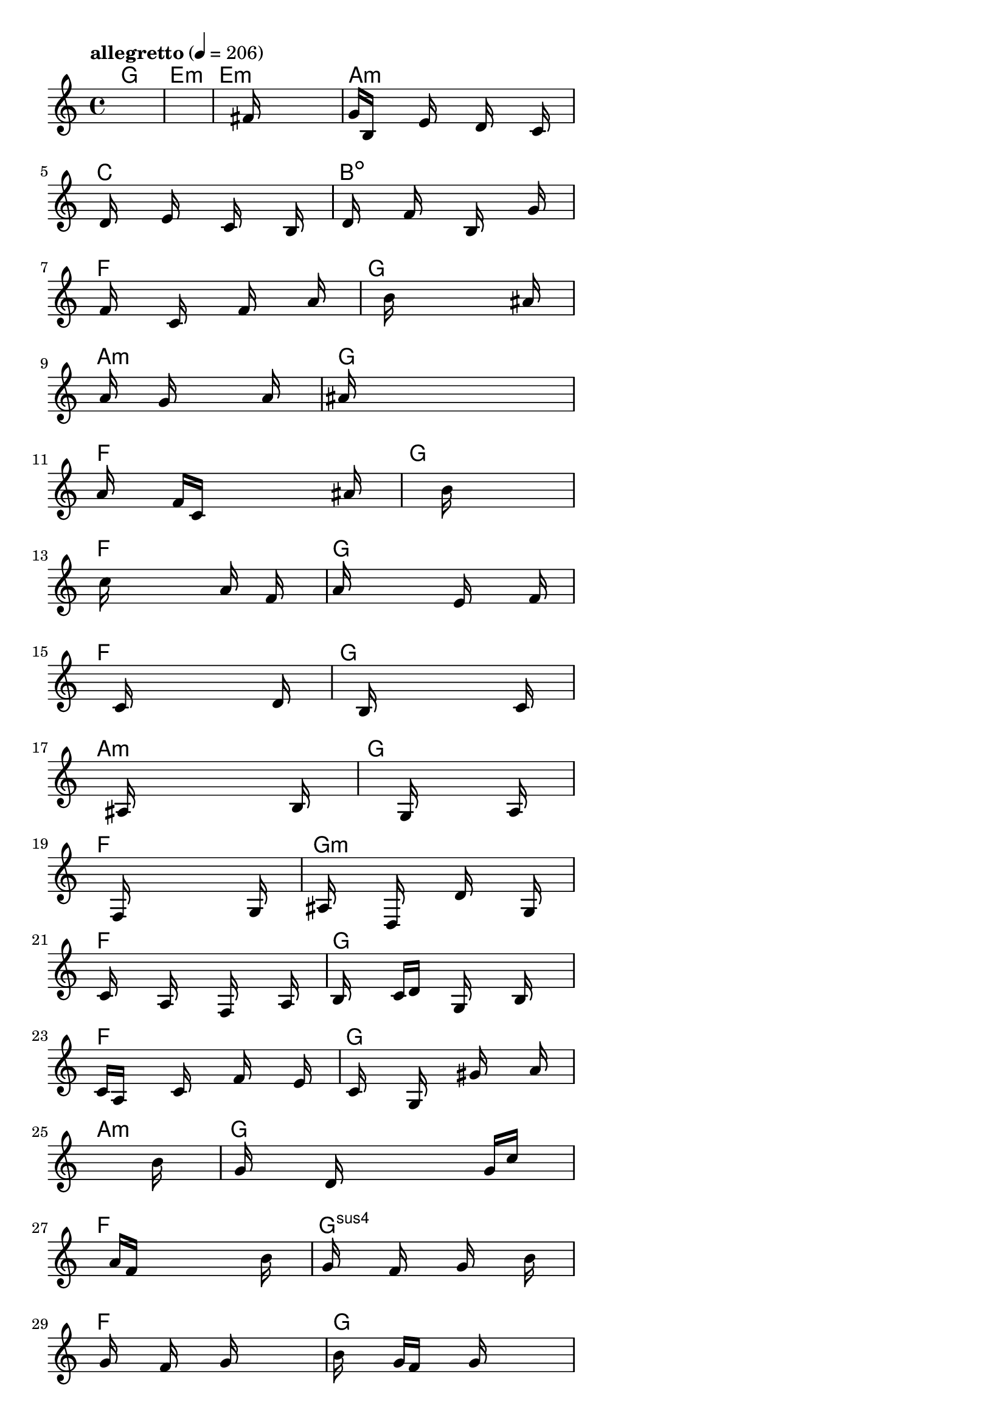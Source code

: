 \version "2.18.2"

% GaConfiguration:
  % size: 30
  % crossover: 0.8
  % mutation: 0.5
  % iterations: 40
  % fittestAlwaysSurvives: true
  % maxResults: 100
  % fitnessThreshold: 0.8
  % generationThreshold: 0.7


melody = {
 \key c\major
 \time 4/4
 \tempo  "allegretto" 4 = 206
 s16 s16 s16 s16  s16 s16 s16 s16  s16 s16 s16 s16  s16 s16 s16 s16 |
 s16 s16 s16 s16  s16 s16 s16 s16  s16 s16 s16 s16  s16 s16 s16 s16 |
 s16 s16 s16 s16  s16 s16 s16 s16  s16 fis'16 s16 s16  s16 s16 s16 s16 |
 g'16 b16 s16 s16  s16 e'16 s16 s16  s16 d'16 s16 s16  s16 c'16 s16 s16 |

 s16 d'16 s16 s16  s16 e'16 s16 s16  s16 c'16 s16 s16  s16 b16 s16 s16 |
 s16 d'16 s16 s16  s16 f'16 s16 s16  s16 b16 s16 s16  s16 g'16 s16 s16 |
 s16 f'16 s16 s16  s16 c'16 s16 s16  s16 f'16 s16 s16  s16 a'16 s16 s16 |
 s16 s16 s16 s16  s16 b'16 s16 s16  s16 s16 s16 s16  s16 ais'16 s16 s16 |

 s16 a'16 s16 s16  s16 g'16 s16 s16  s16 s16 s16 s16  a'16 s16 s16 s16 |
 ais'16 s16 s16 s16  s16 s16 s16 s16  s16 s16 s16 s16  s16 s16 s16 s16 |
 a'16 s16 s16 s16  f'16 c'16 s16 s16  s16 s16 s16 s16  s16 ais'16 s16 s16 |
 s16 s16 s16 s16  s16 s16 s16 s16  s16 b'16 s16 s16  s16 s16 s16 s16 |

 s16 c''16 s16 s16  s16 s16 s16 s16  s16 a'16 s16 s16  f'16 s16 s16 s16 |
 a'16 s16 s16 s16  s16 s16 s16 s16  e'16 s16 s16 s16  s16 f'16 s16 s16 |
 s16 s16 s16 s16  s16 c'16 s16 s16  s16 s16 s16 s16  s16 d'16 s16 s16 |
 s16 s16 s16 s16  s16 b16 s16 s16  s16 s16 s16 s16  s16 c'16 s16 s16 |

 s16 s16 s16 s16  s16 ais16 s16 s16  s16 s16 s16 s16  s16 b16 s16 s16 |
 s16 s16 s16 s16  s16 s16 s16 s16  g16 s16 s16 s16  s16 a16 s16 s16 |
 s16 s16 s16 s16  s16 f16 s16 s16  s16 s16 s16 s16  s16 g16 s16 s16 |
 s16 ais16 s16 s16  s16 d16 s16 s16  s16 d'16 s16 s16  s16 g16 s16 s16 |

 s16 c'16 s16 s16  s16 a16 s16 s16  s16 f16 s16 s16  s16 a16 s16 s16 |
 b16 s16 s16 s16  c'16 d'16 s16 s16  g16 s16 s16 s16  b16 s16 s16 s16 |
 c'16 a16 s16 s16  s16 c'16 s16 s16  s16 f'16 s16 s16  s16 e'16 s16 s16 |
 s16 c'16 s16 s16  s16 g16 s16 s16  s16 gis'16 s16 s16  s16 a'16 s16 s16 |

 s16 s16 s16 s16  s16 s16 s16 s16  s16 s16 s16 s16  s16 b'16 s16 s16 |
 s16 g'16 s16 s16  s16 d'16 s16 s16  s16 s16 s16 s16  g'16 c''16 s16 s16 |
 s16 s16 s16 s16  a'16 f'16 s16 s16  s16 s16 s16 s16  s16 b'16 s16 s16 |
 s16 g'16 s16 s16  s16 f'16 s16 s16  s16 g'16 s16 s16  s16 b'16 s16 s16 |

 s16 g'16 s16 s16  s16 f'16 s16 s16  s16 g'16 s16 s16  s16 s16 s16 s16 |
 b'16 s16 s16 s16  g'16 f'16 s16 s16  s16 g'16 s16 s16  s16 s16 s16 s16 |
 a'16 s16 s16 s16  f'16 s16 s16 s16  c'16 s16 s16 s16  f'16 s16 s16 s16 |
 d'16 f'16 s16 s16  s16 a'16 s16 s16  s16 d'16 s16 s16  s16 g'16 s16 s16 |

 s16 s16 s16 s16  s16 f'16 s16 s16  s16 s16 s16 s16  s16 d'16 s16 s16 |
 s16 s16 s16 s16  s16 s16 s16 s16  s16 s16 s16 s16  s16 c'16 s16 s16 |
 s16 s16 s16 s16  s16 s16 s16 s16  s16 s16 s16 s16  s16 s16 s16 s16 |
 b16 s16 s16 s16  s16 s16 s16 s16  s16 s16 s16 s16  s16 c'16 s16 s16 |

 s16 s16 s16 s16  s16 s16 s16 s16  s16 s16 s16 s16  s16 d'16 s16 s16 |
 s16 s16 s16 s16  s16 s16 s16 s16  s16 s16 s16 s16  s16 c'16 s16 s16 |
 s16 s16 s16 s16  s16 s16 s16 s16  s16 s16 s16 s16  s16 s16 s16 s16 |
 b16 s16 s16 s16  s16 s16 s16 s16  s16 s16 s16 s16  s16 c'16 s16 s16 |

 s16 s16 s16 s16  s16 s16 s16 s16  s16 c'16 s16 s16  s16 s16 s16 s16 |
 b16 s16 s16 s16  s16 s16 s16 s16  s16 s16 s16 s16  s16 s16 s16 s16 |
 s16 s16 s16 s16  s16 s16 s16 s16  s16 s16 s16 s16  s16 s16 s16 s16 |
 s16 s16 s16 s16  s16 s16 s16 s16  s16 s16 s16 s16  s16 s16 s16 s16 |

 s16 s16 s16 s16  s16 s16 s16 s16  s16 s16 s16 s16  s16 s16 s16 s16 |
 s16 s16 s16 s16  s16 s16 s16 s16  s16 s16 s16 s16  s16 s16 s16 s16 |
 s16 s16 s16 s16  s16 s16 s16 s16  s16 s16 s16 s16  s16 s16 s16 s16 |
 s16 s16 s16 s16  s16 s16 s16 s16  s16 s16 s16 s16  s16 s16 s16 s16 |

}

lead = \chordmode {
% chord: G(#9), fitness: 0.5, complexity: 0.8666666666666667, execution time: 482ms
 g1: |
% chord: Emin, fitness: 0.5, complexity: 0.11666666666666665, execution time: 33ms
 e1:m |
% chord: Emin(b9), fitness: 0.5, complexity: 0.8666666666666667, execution time: 19ms
 e1:m |
% chord: Amin, fitness: 0.7912326388888888, complexity: 0.11666666666666665, execution time: 48ms
 a1:m |

% chord: C(b13#9), fitness: 0.5, complexity: 0.8666666666666667, execution time: 19ms
 c1: |
% chord: Bdim(b9), fitness: 0.5442708333333334, complexity: 0.8666666666666667, execution time: 25ms
 b1:dim |
% chord: F, fitness: 0.8046875, complexity: 0.11666666666666665, execution time: 18ms
 f1: |
% chord: G(b9), fitness: 0.8125, complexity: 0.8666666666666667, execution time: 19ms
 g1: |

% chord: Amin(#9), fitness: 0.7873263888888888, complexity: 0.8666666666666667, execution time: 25ms
 a1:m |
% chord: G(#9), fitness: 0.8151041666666666, complexity: 0.8666666666666667, execution time: 21ms
 g1: |
% chord: F, fitness: 0.8151041666666666, complexity: 0.11666666666666665, execution time: 6ms
 f1: |
% chord: G(b9b13), fitness: 0.8177083333333334, complexity: 0.8666666666666667, execution time: 15ms
 g1: |

% chord: F(b9), fitness: 0.8671875, complexity: 0.8666666666666667, execution time: 21ms
 f1: |
% chord: G, fitness: 0.87109375, complexity: 0.11666666666666665, execution time: 8ms
 g1: |
% chord: F, fitness: 0.87109375, complexity: 0.11666666666666665, execution time: 4ms
 f1: |
% chord: G(b9), fitness: 0.8020833333333334, complexity: 0.8666666666666667, execution time: 16ms
 g1: |

% chord: Amin(b13), fitness: 0.8190104166666666, complexity: 0.8666666666666667, execution time: 15ms
 a1:m |
% chord: G, fitness: 0.8151041666666666, complexity: 0.11666666666666665, execution time: 16ms
 g1: |
% chord: F, fitness: 0.8151041666666666, complexity: 0.11666666666666665, execution time: 6ms
 f1: |
% chord: Gmin(#11b9), fitness: 0.8619791666666666, complexity: 0.8666666666666667, execution time: 16ms
 g1:m |

% chord: F, fitness: 0.8515625, complexity: 0.11666666666666665, execution time: 14ms
 f1: |
% chord: G, fitness: 0.8255208333333334, complexity: 0.11666666666666665, execution time: 5ms
 g1: |
% chord: F, fitness: 0.8255208333333334, complexity: 0.11666666666666665, execution time: 6ms
 f1: |
% chord: G(b9#9), fitness: 0.8307291666666666, complexity: 0.8666666666666667, execution time: 20ms
 g1: |

% chord: Amin(b13), fitness: 0.9036458333333334, complexity: 0.8666666666666667, execution time: 20ms
 a1:m |
% chord: G, fitness: 0.8498263888888888, complexity: 0.11666666666666665, execution time: 14ms
 g1: |
% chord: F, fitness: 0.8498263888888888, complexity: 0.11666666666666665, execution time: 5ms
 f1: |
% chord: Gsus4, fitness: 0.8072916666666666, complexity: 0.11666666666666665, execution time: 13ms
 g1:sus4 |

% chord: F, fitness: 0.8394097222222222, complexity: 0.11666666666666665, execution time: 16ms
 f1: |
% chord: G, fitness: 0.7725694444444443, complexity: 0.11666666666666665, execution time: 15ms
 g1: |
% chord: F, fitness: 0.9114583333333334, complexity: 0.11666666666666665, execution time: 14ms
 f1: |
% chord: G, fitness: 0.8459201388888888, complexity: 0.11666666666666665, execution time: 13ms
 g1: |

% chord: Dmin, fitness: 0.859375, complexity: 0.11666666666666665, execution time: 7ms
 d1:m |
% chord: G, fitness: 0.7899305555555555, complexity: 0.11666666666666665, execution time: 17ms
 g1: |
% chord: F, fitness: 0.7899305555555555, complexity: 0.11666666666666665, execution time: 19ms
 f1: |
% chord: G, fitness: 0.9153645833333334, complexity: 0.11666666666666665, execution time: 15ms
 g1: |

% chord: Dmin, fitness: 0.8420138888888888, complexity: 0.11666666666666665, execution time: 16ms
 d1:m |
% chord: G, fitness: 0.8502604166666666, complexity: 0.11666666666666665, execution time: 14ms
 g1: |
% chord: F(b9), fitness: 0.8502604166666666, complexity: 0.8666666666666667, execution time: 6ms
 f1: |
% chord: G, fitness: 0.8394097222222222, complexity: 0.11666666666666665, execution time: 14ms
 g1: |

% chord: Amin(b9), fitness: 0.8033854166666666, complexity: 0.8666666666666667, execution time: 12ms
 a1:m |
% chord: G, fitness: 0.8020833333333334, complexity: 0.11666666666666665, execution time: 15ms
 g1: |
% chord: F(b9), fitness: 0.8020833333333334, complexity: 0.8666666666666667, execution time: 5ms
 f1: |
% chord: G, fitness: 0.8671875, complexity: 0.11666666666666665, execution time: 13ms
 g1: |

% chord: F, fitness: 0.8020833333333334, complexity: 0.11666666666666665, execution time: 13ms
 f1: |
% chord: -, fitness: -, complexity: -, execution time: -
 s1 |
% chord: -, fitness: -, complexity: -, execution time: -
 s1 |
% chord: -, fitness: -, complexity: -, execution time: -
 s1 |

}

% avg execution time: 24.020833333333332ms
% avg chord complexity: 0.3750000000000003
% avg fitness value: 0.8118489583333334

\score {
 <<
  \new ChordNames \lead
  \new Staff \melody
 >>
 \midi { }
 \layout {
  indent = #0
  line-width = #110
  \context {
    \Score
    \override SpacingSpanner.uniform-stretching = ##t
    \accidentalStyle forget    }
 }
}